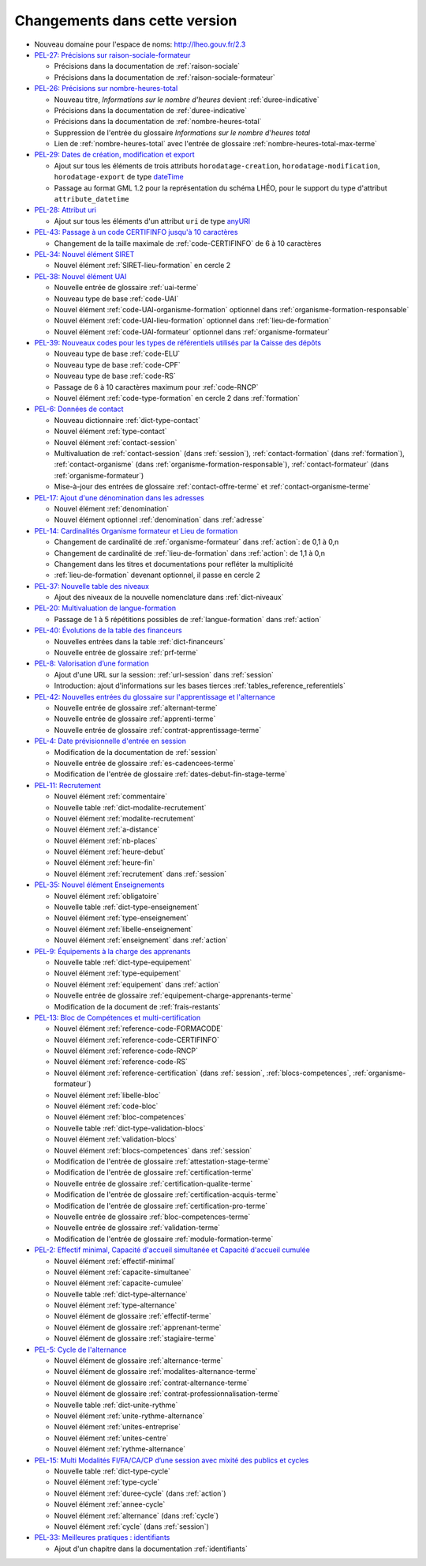 .. _changements:

Changements dans cette version
------------------------------

- Nouveau domaine pour l'espace de noms: `http://lheo.gouv.fr/2.3 <http://lheo.gouv.fr/2.3>`_
- `PEL-27: Précisions sur raison-sociale-formateur <https://gitlab.com/lheo/lheo-schema/-/issues/27>`_
  
  - Précisions dans la documentation de :ref:`raison-sociale`
  - Précisions dans la documentation de :ref:`raison-sociale-formateur`
  
- `PEL-26: Précisions sur nombre-heures-total <https://gitlab.com/lheo/lheo-schema/-/issues/26>`_
  
  - Nouveau titre, *Informations sur le nombre d’heures* devient :ref:`duree-indicative`
  - Précisions dans la documentation de :ref:`duree-indicative`
  - Précisions dans la documentation de :ref:`nombre-heures-total`
  - Suppression de l'entrée du glossaire *Informations sur le nombre d'heures total*
  - Lien de :ref:`nombre-heures-total` avec l'entrée de glossaire :ref:`nombre-heures-total-max-terme`

- `PEL-29: Dates de création, modification et export <https://gitlab.com/lheo/lheo-schema/-/issues/29>`_
  
  - Ajout sur tous les éléments de trois attributs ``horodatage-creation``, ``horodatage-modification``, ``horodatage-export`` de type `dateTime <https://www.w3.org/TR/xmlschema-2/#dateTime>`_
  - Passage au format GML 1.2 pour la représentation du schéma LHÉO, pour le support du type d'attribut ``attribute_datetime``

- `PEL-28: Attribut uri <https://gitlab.com/lheo/lheo-schema/-/issues/28>`_
  
  - Ajout sur tous les éléments d'un attribut ``uri`` de type `anyURI <https://www.w3.org/TR/xmlschema11-2/#anyURI>`_

- `PEL-43: Passage à un code CERTIFINFO jusqu'à 10 caractères <https://gitlab.com/lheo/lheo-schema/-/issues/42>`_

  - Changement de la taille maximale de :ref:`code-CERTIFINFO` de 6 à 10 caractères

- `PEL-34: Nouvel élément SIRET <https://gitlab.com/lheo/lheo-schema/-/issues/34>`_

  - Nouvel élément :ref:`SIRET-lieu-formation` en cercle 2

- `PEL-38: Nouvel élément UAI <https://gitlab.com/lheo/lheo-schema/-/issues/38>`_

  - Nouvelle entrée de glossaire :ref:`uai-terme`
  - Nouveau type de base :ref:`code-UAI`
  - Nouvel élément :ref:`code-UAI-organisme-formation` optionnel dans :ref:`organisme-formation-responsable`
  - Nouvel élément :ref:`code-UAI-lieu-formation` optionnel dans :ref:`lieu-de-formation`
  - Nouvel élément :ref:`code-UAI-formateur` optionnel dans :ref:`organisme-formateur`

- `PEL-39: Nouveaux codes pour les types de référentiels utilisés par la Caisse des dépôts <https://gitlab.com/lheo/lheo-schema/-/issues/40>`_

  - Nouveau type de base :ref:`code-ELU`
  - Nouveau type de base :ref:`code-CPF`
  - Nouveau type de base :ref:`code-RS`
  - Passage de 6 à 10 caractères maximum pour :ref:`code-RNCP`
  - Nouvel élément :ref:`code-type-formation` en cercle 2 dans :ref:`formation`

- `PEL-6: Données de contact <https://gitlab.com/lheo/lheo-schema/-/issues/9>`_

  - Nouveau dictionnaire :ref:`dict-type-contact`
  - Nouvel élément :ref:`type-contact`
  - Nouvel élément :ref:`contact-session`
  - Multivaluation de :ref:`contact-session` (dans :ref:`session`), :ref:`contact-formation` (dans :ref:`formation`), :ref:`contact-organisme` (dans :ref:`organisme-formation-responsable`), :ref:`contact-formateur` (dans :ref:`organisme-formateur`)
  - Mise-à-jour des entrées de glossaire :ref:`contact-offre-terme` et :ref:`contact-organisme-terme`

- `PEL-17: Ajout d'une dénomination dans les adresses <https://gitlab.com/lheo/lheo-schema/-/issues/20>`_

  - Nouvel élément :ref:`denomination`
  - Nouvel élément optionnel :ref:`denomination` dans :ref:`adresse`

- `PEL-14: Cardinalités Organisme formateur et Lieu de formation <https://gitlab.com/lheo/lheo-schema/-/issues/17>`_

  - Changement de cardinalité de :ref:`organisme-formateur` dans :ref:`action`: de 0,1 à 0,n
  - Changement de cardinalité de :ref:`lieu-de-formation` dans :ref:`action`: de 1,1 à 0,n
  - Changement dans les titres et documentations pour refléter la multiplicité
  - :ref:`lieu-de-formation` devenant optionnel, il passe en cercle 2
  
- `PEL-37: Nouvelle table des niveaux <https://gitlab.com/lheo/lheo-schema/-/issues/37>`_

  - Ajout des niveaux de la nouvelle nomenclature dans :ref:`dict-niveaux`

- `PEL-20: Multivaluation de langue-formation <https://gitlab.com/lheo/lheo-schema/-/issues/23>`_

  - Passage de 1 à 5 répétitions possibles de :ref:`langue-formation` dans :ref:`action`

- `PEL-40: Évolutions de la table des financeurs <https://gitlab.com/lheo/lheo-schema/-/issues/2>`_

  - Nouvelles entrées dans la table :ref:`dict-financeurs`
  - Nouvelle entrée de glossaire :ref:`prf-terme`

- `PEL-8: Valorisation d’une formation <https://gitlab.com/lheo/lheo-schema/-/issues/11>`_

  - Ajout d'une URL sur la session: :ref:`url-session` dans :ref:`session`
  - Introduction: ajout d'informations sur les bases tierces :ref:`tables_reference_referentiels`

- `PEL-42: Nouvelles entrées du glossaire sur l'apprentissage et l'alternance <https://gitlab.com/lheo/lheo-schema/-/issues/39>`_

  - Nouvelle entrée de glossaire :ref:`alternant-terme`
  - Nouvelle entrée de glossaire :ref:`apprenti-terme`
  - Nouvelle entrée de glossaire :ref:`contrat-apprentissage-terme`

- `PEL-4: Date prévisionnelle d'entrée en session <https://gitlab.com/lheo/lheo-schema/-/issues/7>`_

  - Modification de la documentation de :ref:`session`
  - Nouvelle entrée de glossaire :ref:`es-cadencees-terme`
  - Modification de l'entrée de glossaire :ref:`dates-debut-fin-stage-terme`

- `PEL-11: Recrutement <https://gitlab.com/lheo/lheo-schema/-/issues/14>`_

  - Nouvel élément :ref:`commentaire`
  - Nouvelle table :ref:`dict-modalite-recrutement`
  - Nouvel élément :ref:`modalite-recrutement`
  - Nouvel élément :ref:`a-distance`
  - Nouvel élément :ref:`nb-places`
  - Nouvel élément :ref:`heure-debut`
  - Nouvel élément :ref:`heure-fin`
  - Nouvel élément :ref:`recrutement` dans :ref:`session`

- `PEL-35: Nouvel élément Enseignements <https://gitlab.com/lheo/lheo-schema/-/issues/35>`_

  - Nouvel élément :ref:`obligatoire`
  - Nouvelle table :ref:`dict-type-enseignement`
  - Nouvel élément :ref:`type-enseignement`
  - Nouvel élément :ref:`libelle-enseignement`
  - Nouvel élément :ref:`enseignement` dans :ref:`action`

- `PEL-9: Équipements à la charge des apprenants <https://gitlab.com/lheo/lheo-schema/-/issues/12>`_

  - Nouvelle table :ref:`dict-type-equipement`
  - Nouvel élément :ref:`type-equipement`
  - Nouvel élément :ref:`equipement` dans :ref:`action`
  - Nouvelle entrée de glossaire :ref:`equipement-charge-apprenants-terme`
  - Modification de la document de :ref:`frais-restants`

- `PEL-13: Bloc de Compétences et multi-certification <https://gitlab.com/lheo/lheo-schema/-/issues/16>`_

  - Nouvel élément :ref:`reference-code-FORMACODE`
  - Nouvel élément :ref:`reference-code-CERTIFINFO`
  - Nouvel élément :ref:`reference-code-RNCP`
  - Nouvel élément :ref:`reference-code-RS`
  - Nouvel élément :ref:`reference-certification` (dans :ref:`session`, :ref:`blocs-competences`, :ref:`organisme-formateur`)
  - Nouvel élément :ref:`libelle-bloc`
  - Nouvel élément :ref:`code-bloc`
  - Nouvel élément :ref:`bloc-competences`
  - Nouvelle table :ref:`dict-type-validation-blocs`
  - Nouvel élément :ref:`validation-blocs`
  - Nouvel élément :ref:`blocs-competences` dans :ref:`session`
  - Modification de l'entrée de glossaire :ref:`attestation-stage-terme`
  - Modification de l'entrée de glossaire :ref:`certification-terme`
  - Nouvelle entrée de glossaire :ref:`certification-qualite-terme`
  - Modification de l'entrée de glossaire :ref:`certification-acquis-terme`
  - Modification de l'entrée de glossaire :ref:`certification-pro-terme`
  - Nouvelle entrée de glossaire :ref:`bloc-competences-terme`
  - Nouvelle entrée de glossaire :ref:`validation-terme`
  - Modification de l'entrée de glossaire :ref:`module-formation-terme`

- `PEL-2: Effectif minimal, Capacité d'accueil simultanée et Capacité d'accueil cumulée <https://gitlab.com/lheo/lheo-schema/-/issues/1>`_

  - Nouvel élément :ref:`effectif-minimal`
  - Nouvel élément :ref:`capacite-simultanee`
  - Nouvel élément :ref:`capacite-cumulee`
  - Nouvelle table :ref:`dict-type-alternance`
  - Nouvel élément :ref:`type-alternance`
  - Nouvel élément de glossaire :ref:`effectif-terme`
  - Nouvel élément de glossaire :ref:`apprenant-terme`
  - Nouvel élément de glossaire :ref:`stagiaire-terme`

- `PEL-5: Cycle de l'alternance <https://gitlab.com/lheo/lheo-schema/-/issues/8>`_

  - Nouvel élément de glossaire :ref:`alternance-terme`
  - Nouvel élément de glossaire :ref:`modalites-alternance-terme`
  - Nouvel élément de glossaire :ref:`contrat-alternance-terme`
  - Nouvel élément de glossaire :ref:`contrat-professionnalisation-terme`
  - Nouvelle table :ref:`dict-unite-rythme`
  - Nouvel élément :ref:`unite-rythme-alternance`
  - Nouvel élément :ref:`unites-entreprise`
  - Nouvel élément :ref:`unites-centre`
  - Nouvel élément :ref:`rythme-alternance`

- `PEL-15: Multi Modalités FI/FA/CA/CP d’une session avec mixité des publics et cycles <https://gitlab.com/lheo/lheo-schema/-/issues/18>`_

  - Nouvelle table :ref:`dict-type-cycle`
  - Nouvel élément :ref:`type-cycle`
  - Nouvel élément :ref:`duree-cycle` (dans :ref:`action`)
  - Nouvel élément :ref:`annee-cycle`
  - Nouvel élément :ref:`alternance` (dans :ref:`cycle`)
  - Nouvel élément :ref:`cycle` (dans :ref:`session`)

- `PEL-33: Meilleures pratiques : identifiants <https://gitlab.com/lheo/lheo-schema/-/issues/33>`_
  
  - Ajout d'un chapitre dans la documentation :ref:`identifiants`

